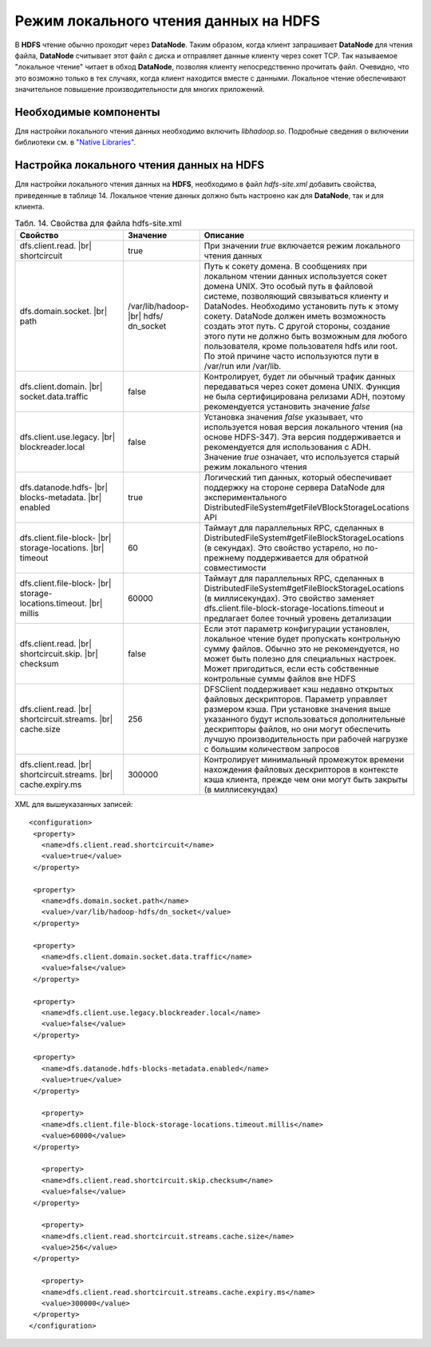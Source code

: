 Режим локального чтения данных на HDFS
--------------------------------------

.. |br| raw:: html

   <br />
   

В **HDFS** чтение обычно проходит через **DataNode**. Таким образом, когда клиент запрашивает **DataNode** для чтения файла, **DataNode** считывает этот файл с диска и отправляет данные клиенту через сокет TCP. Так называемое "локальное чтение" читает в обход **DataNode**, позволяя клиенту непосредственно прочитать файл. Очевидно, что это возможно только в тех случаях, когда клиент находится вместе с данными. Локальное чтение обеспечивают значительное повышение производительности для многих приложений.



Необходимые компоненты
^^^^^^^^^^^^^^^^^^^^^^

Для настройки локального чтения данных необходимо включить *libhadoop.so*. Подробные сведения о включении библиотеки см. в `"Native Libraries" <http://hadoop.apache.org/docs/r2.3.0/hadoop-project-dist/hadoop-common/NativeLibraries.html>`_. 



Настройка локального чтения данных на HDFS
^^^^^^^^^^^^^^^^^^^^^^^^^^^^^^^^^^^^^^^^^^

Для настройки локального чтения данных на **HDFS**, необходимо в файл *hdfs-site.xml* добавить свойства, приведенные в таблице 14. Локальное чтение данных должно быть настроено как для **DataNode**, так и для клиента.


.. csv-table:: Табл. 14. Свойства для файла hdfs-site.xml
   :header: "Свойство", "Значение", "Описание"
   :widths: 15, 10, 25

   "dfs.client.read. |br| shortcircuit", "true", "При значении *true* включается режим локального чтения данных"
   "dfs.domain.socket. |br| path", "/var/lib/hadoop- |br| hdfs/ dn_socket", "Путь к сокету домена. В сообщениях при локальном чтении данных используется сокет домена UNIX. Это особый путь в файловой системе, позволяющий связываться клиенту и DataNodes. Необходимо установить путь к этому сокету. DataNode должен иметь возможность создать этот путь. С другой стороны, создание этого пути не должно быть возможным для любого пользователя, кроме пользователя hdfs или root. По этой причине часто используются пути в /var/run или /var/lib."
   "dfs.client.domain. |br| socket.data.traffic", "false", "Контролирует, будет ли обычный трафик данных передаваться через сокет домена UNIX. Функция не была сертифицирована релизами ADH, поэтому рекомендуется установить значение *false*"
   "dfs.client.use.legacy. |br| blockreader.local", "false", "Установка значения *false* указывает, что используется новая версия локального чтения (на основе HDFS-347). Эта версия поддерживается и рекомендуется для использования с ADH. Значение *true* означает, что используется старый режим локального чтения"
   "dfs.datanode.hdfs- |br| blocks-metadata. |br| enabled", "true", "Логический тип данных, который обеспечивает поддержку на стороне сервера DataNode для экспериментального DistributedFileSystem#getFileVBlockStorageLocations API"
   "dfs.client.file-block- |br| storage-locations. |br| timeout", "60", "Таймаут для параллельных RPC, сделанных в DistributedFileSystem#getFileBlockStorageLocations (в секундах). Это свойство устарело, но по-прежнему поддерживается для обратной совместимости"
   "dfs.client.file-block- |br| storage-locations.timeout. |br| millis", "60000", "Таймаут для параллельных RPC, сделанных в DistributedFileSystem#getFileBlockStorageLocations (в миллисекундах). Это свойство заменяет dfs.client.file-block-storage-locations.timeout и предлагает более точный уровень детализации"
   "dfs.client.read. |br| shortcircuit.skip. |br| checksum", "false", "Если этот параметр конфигурации установлен, локальное чтение будет пропускать контрольную сумму файлов. Обычно это не рекомендуется, но может быть полезно для специальных настроек. Может пригодиться, если есть собственные контрольные суммы файлов вне HDFS"
   "dfs.client.read. |br| shortcircuit.streams. |br| cache.size", "256", "DFSClient поддерживает кэш недавно открытых файловых дескрипторов. Параметр управляет размером кэша. При установке значения выше указанного будут использоваться дополнительные дескрипторы файлов, но они могут обеспечить лучшую производительность при рабочей нагрузке с большим количеством запросов"
   "dfs.client.read. |br| shortcircuit.streams. |br| cache.expiry.ms", "300000", "Контролирует минимальный промежуток времени нахождения файловых дескрипторов в контексте кэша клиента, прежде чем они могут быть закрыты (в миллисекундах)"


XML для вышеуказанных записей:
::
 <configuration>
  <property>
    <name>dfs.client.read.shortcircuit</name>
    <value>true</value>
  </property>
  
  <property>
    <name>dfs.domain.socket.path</name>
    <value>/var/lib/hadoop-hdfs/dn_socket</value>
  </property>
  
  <property>
    <name>dfs.client.domain.socket.data.traffic</name>
    <value>false</value>
  </property>
    
  <property>
    <name>dfs.client.use.legacy.blockreader.local</name>
    <value>false</value>
  </property>
      
  <property>
    <name>dfs.datanode.hdfs-blocks-metadata.enabled</name>
    <value>true</value>
  </property>
  
    <property>
    <name>dfs.client.file-block-storage-locations.timeout.millis</name>
    <value>60000</value>
  </property>
  
    <property>
    <name>dfs.client.read.shortcircuit.skip.checksum</name>
    <value>false</value>
  </property>
    
    <property>
    <name>dfs.client.read.shortcircuit.streams.cache.size</name>
    <value>256</value>
  </property>
    
    <property>
    <name>dfs.client.read.shortcircuit.streams.cache.expiry.ms</name>
    <value>300000</value>
  </property>
 </configuration>



























